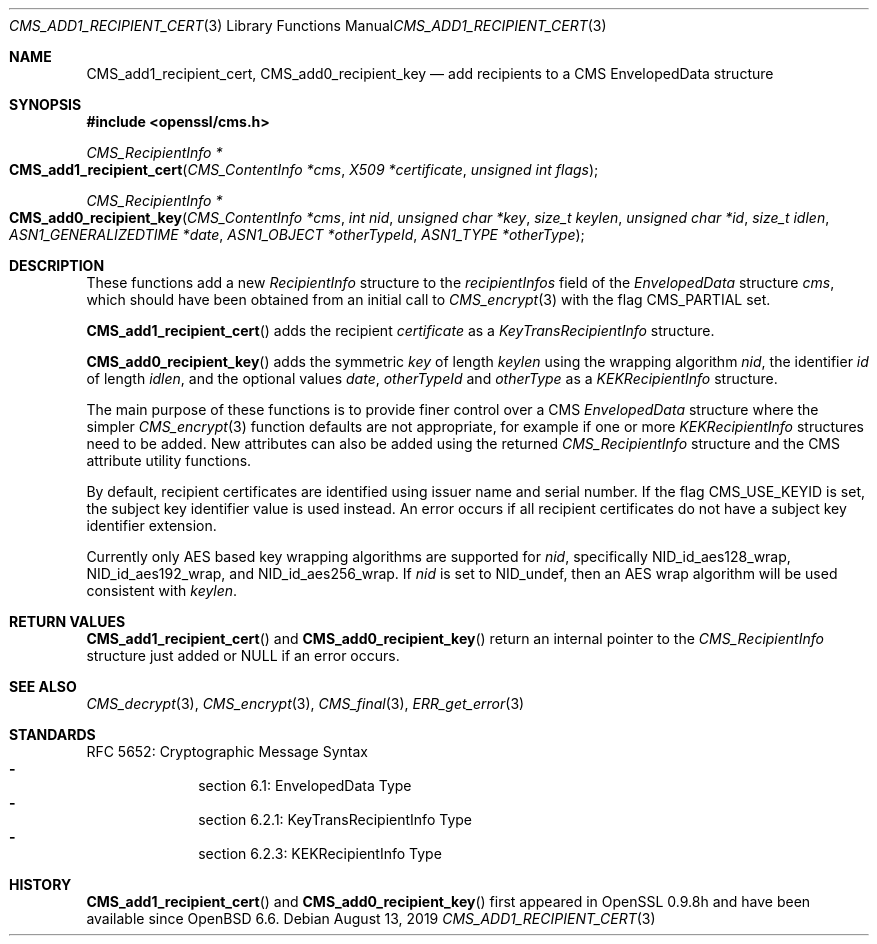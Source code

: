 .\" $OpenBSD: CMS_add1_recipient_cert.3,v 1.5 2019/08/13 23:54:16 schwarze Exp $
.\" full merge up to: OpenSSL e9b77246 Jan 20 19:58:49 2017 +0100
.\"
.\" This file is a derived work.
.\" The changes are covered by the following Copyright and license:
.\"
.\" Copyright (c) 2019 Ingo Schwarze <schwarze@openbsd.org>
.\"
.\" Permission to use, copy, modify, and distribute this software for any
.\" purpose with or without fee is hereby granted, provided that the above
.\" copyright notice and this permission notice appear in all copies.
.\"
.\" THE SOFTWARE IS PROVIDED "AS IS" AND THE AUTHOR DISCLAIMS ALL WARRANTIES
.\" WITH REGARD TO THIS SOFTWARE INCLUDING ALL IMPLIED WARRANTIES OF
.\" MERCHANTABILITY AND FITNESS. IN NO EVENT SHALL THE AUTHOR BE LIABLE FOR
.\" ANY SPECIAL, DIRECT, INDIRECT, OR CONSEQUENTIAL DAMAGES OR ANY DAMAGES
.\" WHATSOEVER RESULTING FROM LOSS OF USE, DATA OR PROFITS, WHETHER IN AN
.\" ACTION OF CONTRACT, NEGLIGENCE OR OTHER TORTIOUS ACTION, ARISING OUT OF
.\" OR IN CONNECTION WITH THE USE OR PERFORMANCE OF THIS SOFTWARE.
.\"
.\" The original file was written by Dr. Stephen Henson <steve@openssl.org>.
.\" Copyright (c) 2008 The OpenSSL Project.  All rights reserved.
.\"
.\" Redistribution and use in source and binary forms, with or without
.\" modification, are permitted provided that the following conditions
.\" are met:
.\"
.\" 1. Redistributions of source code must retain the above copyright
.\"    notice, this list of conditions and the following disclaimer.
.\"
.\" 2. Redistributions in binary form must reproduce the above copyright
.\"    notice, this list of conditions and the following disclaimer in
.\"    the documentation and/or other materials provided with the
.\"    distribution.
.\"
.\" 3. All advertising materials mentioning features or use of this
.\"    software must display the following acknowledgment:
.\"    "This product includes software developed by the OpenSSL Project
.\"    for use in the OpenSSL Toolkit. (http://www.openssl.org/)"
.\"
.\" 4. The names "OpenSSL Toolkit" and "OpenSSL Project" must not be used to
.\"    endorse or promote products derived from this software without
.\"    prior written permission. For written permission, please contact
.\"    openssl-core@openssl.org.
.\"
.\" 5. Products derived from this software may not be called "OpenSSL"
.\"    nor may "OpenSSL" appear in their names without prior written
.\"    permission of the OpenSSL Project.
.\"
.\" 6. Redistributions of any form whatsoever must retain the following
.\"    acknowledgment:
.\"    "This product includes software developed by the OpenSSL Project
.\"    for use in the OpenSSL Toolkit (http://www.openssl.org/)"
.\"
.\" THIS SOFTWARE IS PROVIDED BY THE OpenSSL PROJECT ``AS IS'' AND ANY
.\" EXPRESSED OR IMPLIED WARRANTIES, INCLUDING, BUT NOT LIMITED TO, THE
.\" IMPLIED WARRANTIES OF MERCHANTABILITY AND FITNESS FOR A PARTICULAR
.\" PURPOSE ARE DISCLAIMED.  IN NO EVENT SHALL THE OpenSSL PROJECT OR
.\" ITS CONTRIBUTORS BE LIABLE FOR ANY DIRECT, INDIRECT, INCIDENTAL,
.\" SPECIAL, EXEMPLARY, OR CONSEQUENTIAL DAMAGES (INCLUDING, BUT
.\" NOT LIMITED TO, PROCUREMENT OF SUBSTITUTE GOODS OR SERVICES;
.\" LOSS OF USE, DATA, OR PROFITS; OR BUSINESS INTERRUPTION)
.\" HOWEVER CAUSED AND ON ANY THEORY OF LIABILITY, WHETHER IN CONTRACT,
.\" STRICT LIABILITY, OR TORT (INCLUDING NEGLIGENCE OR OTHERWISE)
.\" ARISING IN ANY WAY OUT OF THE USE OF THIS SOFTWARE, EVEN IF ADVISED
.\" OF THE POSSIBILITY OF SUCH DAMAGE.
.\"
.Dd $Mdocdate: August 13 2019 $
.Dt CMS_ADD1_RECIPIENT_CERT 3
.Os
.Sh NAME
.Nm CMS_add1_recipient_cert ,
.Nm CMS_add0_recipient_key
.Nd add recipients to a CMS EnvelopedData structure
.Sh SYNOPSIS
.In openssl/cms.h
.Ft CMS_RecipientInfo *
.Fo CMS_add1_recipient_cert
.Fa "CMS_ContentInfo *cms"
.Fa "X509 *certificate"
.Fa "unsigned int flags"
.Fc
.Ft CMS_RecipientInfo *
.Fo CMS_add0_recipient_key
.Fa "CMS_ContentInfo *cms"
.Fa "int nid"
.Fa "unsigned char *key"
.Fa "size_t keylen"
.Fa "unsigned char *id"
.Fa "size_t idlen"
.Fa "ASN1_GENERALIZEDTIME *date"
.Fa "ASN1_OBJECT *otherTypeId"
.Fa "ASN1_TYPE *otherType"
.Fc
.Sh DESCRIPTION
These functions add a new
.Vt RecipientInfo
structure to the
.Fa recipientInfos
field of the
.Vt EnvelopedData
structure
.Fa cms ,
which should have been obtained from an initial call to
.Xr CMS_encrypt 3
with the flag
.Dv CMS_PARTIAL
set.
.Pp
.Fn CMS_add1_recipient_cert
adds the recipient
.Fa certificate
as a
.Vt KeyTransRecipientInfo
structure.
.Pp
.Fn CMS_add0_recipient_key
adds the symmetric
.Fa key
of length
.Fa keylen
using the wrapping algorithm
.Fa nid ,
the identifier
.Fa id
of length
.Fa idlen ,
and the optional values
.Fa date ,
.Fa otherTypeId
and
.Fa otherType
as a
.Vt KEKRecipientInfo
structure.
.Pp
The main purpose of these functions is to provide finer control over a CMS
.Vt EnvelopedData
structure where the simpler
.Xr CMS_encrypt 3
function defaults are not appropriate,
for example if one or more
.Vt KEKRecipientInfo
structures need to be added.
New attributes can also be added using the returned
.Vt CMS_RecipientInfo
structure and the CMS attribute utility functions.
.Pp
By default, recipient certificates are identified using issuer
name and serial number.
If the flag
.Dv CMS_USE_KEYID
is set, the subject key identifier value is used instead.
An error occurs if all recipient certificates do not have a subject key
identifier extension.
.Pp
Currently only AES based key wrapping algorithms are supported for
.Fa nid ,
specifically
.Dv NID_id_aes128_wrap ,
.Dv NID_id_aes192_wrap ,
and
.Dv NID_id_aes256_wrap .
If
.Fa nid
is set to
.Dv NID_undef ,
then an AES wrap algorithm will be used consistent with
.Fa keylen .
.Sh RETURN VALUES
.Fn CMS_add1_recipient_cert
and
.Fn CMS_add0_recipient_key
return an internal pointer to the
.Vt CMS_RecipientInfo
structure just added or
.Dv NULL
if an error occurs.
.Sh SEE ALSO
.Xr CMS_decrypt 3 ,
.Xr CMS_encrypt 3 ,
.Xr CMS_final 3 ,
.Xr ERR_get_error 3
.Sh STANDARDS
RFC 5652: Cryptographic Message Syntax
.Bl -dash -compact -offset indent
.It
section 6.1: EnvelopedData Type
.It
section 6.2.1: KeyTransRecipientInfo Type
.It
section 6.2.3: KEKRecipientInfo Type
.El
.Sh HISTORY
.Fn CMS_add1_recipient_cert
and
.Fn CMS_add0_recipient_key
first appeared in OpenSSL 0.9.8h
and have been available since
.Ox 6.6 .
